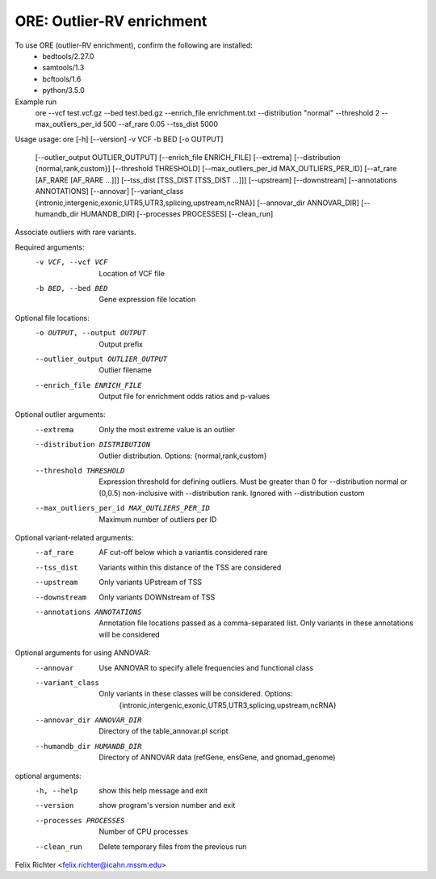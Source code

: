 ORE: Outlier-RV enrichment
--------------------------

To use ORE (outlier-RV enrichment), confirm the following are installed:
    - bedtools/2.27.0
    - samtools/1.3
    - bcftools/1.6
    - python/3.5.0


Example run
    ore
    --vcf test.vcf.gz \
    --bed test.bed.gz \
    --enrich_file enrichment.txt \
    --distribution "normal" \
    --threshold 2 \
    --max_outliers_per_id 500 \
    --af_rare 0.05 \
    --tss_dist 5000

Usage
usage: ore [-h] [--version] -v VCF -b BED [-o OUTPUT]
           [--outlier_output OUTLIER_OUTPUT] [--enrich_file ENRICH_FILE]
           [--extrema] [--distribution {normal,rank,custom}]
           [--threshold THRESHOLD] [--max_outliers_per_id MAX_OUTLIERS_PER_ID]
           [--af_rare [AF_RARE [AF_RARE ...]]]
           [--tss_dist [TSS_DIST [TSS_DIST ...]]] [--upstream] [--downstream]
           [--annotations ANNOTATIONS] [--annovar]
           [--variant_class {intronic,intergenic,exonic,UTR5,UTR3,splicing,upstream,ncRNA}]
           [--annovar_dir ANNOVAR_DIR] [--humandb_dir HUMANDB_DIR]
           [--processes PROCESSES] [--clean_run]

Associate outliers with rare variants.

Required arguments:
  -v VCF, --vcf VCF     Location of VCF file
  -b BED, --bed BED     Gene expression file location

Optional file locations:
  -o OUTPUT, --output OUTPUT
                        Output prefix
  --outlier_output OUTLIER_OUTPUT
                        Outlier filename
  --enrich_file ENRICH_FILE
                        Output file for enrichment odds ratios and p-values

Optional outlier arguments:
  --extrema             Only the most extreme value is an outlier
  --distribution DISTRIBUTION
                        Outlier distribution. Options:
                        {normal,rank,custom}
  --threshold THRESHOLD
                        Expression threshold for defining outliers. Must be
                        greater than 0 for --distribution normal or (0,0.5)
                        non-inclusive with --distribution rank. Ignored with
                        --distribution custom
  --max_outliers_per_id MAX_OUTLIERS_PER_ID
                        Maximum number of outliers per ID

Optional variant-related arguments:
  --af_rare
                        AF cut-off below which a variantis considered rare
  --tss_dist
                        Variants within this distance of the TSS are
                        considered
  --upstream            Only variants UPstream of TSS
  --downstream          Only variants DOWNstream of TSS
  --annotations ANNOTATIONS
                        Annotation file locations passed as a comma-separated
                        list. Only variants in these annotations will be
                        considered

Optional arguments for using ANNOVAR:
  --annovar             Use ANNOVAR to specify allele frequencies and
                        functional class
  --variant_class
                        Only variants in these classes will be considered. Options:
                         {intronic,intergenic,exonic,UTR5,UTR3,splicing,upstream,ncRNA}
  --annovar_dir ANNOVAR_DIR
                        Directory of the table_annovar.pl script
  --humandb_dir HUMANDB_DIR
                        Directory of ANNOVAR data (refGene, ensGene, and
                        gnomad_genome)

optional arguments:
  -h, --help            show this help message and exit
  --version             show program's version number and exit
  --processes PROCESSES
                        Number of CPU processes
  --clean_run           Delete temporary files from the previous run

Felix Richter <felix.richter@icahn.mssm.edu>


